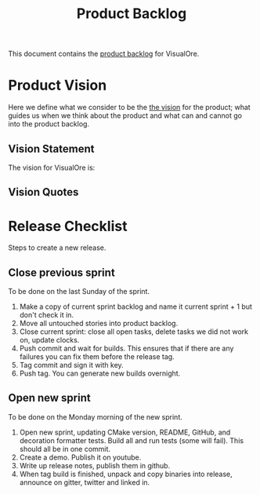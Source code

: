 :PROPERTIES:
:ID: 9E38C418-7B9B-B044-21DB-F0BF029FE617
:END:
#+options: date:nil toc:nil author:nil num:nil
#+title: Product Backlog
#+tags: { reviewing(r) }
#+tags: { story(s) epic(e) }

This document contains the [[http://www.mountaingoatsoftware.com/agile/scrum/product-backlog][product backlog]] for VisualOre.

* Product Vision

Here we define what we consider to be the [[http://www.scaledagileframework.com/vision/][the vision]] for the product; what
guides us when we think about the product and what can and cannot go into the
product backlog.

** Vision Statement

The vision for VisualOre is:

** Vision Quotes


* Release Checklist

Steps to create a new release.

** Close previous sprint

To be done on the last Sunday of the sprint.

1. Make a copy of current sprint backlog and name it current sprint + 1 but
   don't check it in.
2. Move all untouched stories into product backlog.
3. Close current sprint: close all open tasks, delete tasks we did not work on,
   update clocks.
4. Push commit and wait for builds. This ensures that if there are any failures
   you can fix them before the release tag.
4. Tag commit and sign it with key.
5. Push tag. You can generate new builds overnight.

** Open new sprint

To be done on the Monday morning of the new sprint.

1. Open new sprint, updating CMake version, README, GitHub, and decoration
   formatter tests. Build all and run tests (some will fail). This should all be
   in one commit.
2. Create a demo. Publish it on youtube.
3. Write up release notes, publish them in github.
4. When tag build is finished, unpack and copy binaries into release, announce
   on gitter, twitter and linked in.
